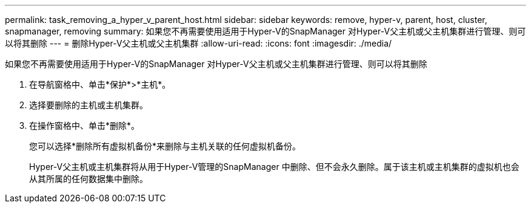 ---
permalink: task_removing_a_hyper_v_parent_host.html 
sidebar: sidebar 
keywords: remove, hyper-v, parent, host, cluster, snapmanager, removing 
summary: 如果您不再需要使用适用于Hyper-V的SnapManager 对Hyper-V父主机或父主机集群进行管理、则可以将其删除 
---
= 删除Hyper-V父主机或父主机集群
:allow-uri-read: 
:icons: font
:imagesdir: ./media/


[role="lead"]
如果您不再需要使用适用于Hyper-V的SnapManager 对Hyper-V父主机或父主机集群进行管理、则可以将其删除

. 在导航窗格中、单击*保护*>*主机*。
. 选择要删除的主机或主机集群。
. 在操作窗格中、单击*删除*。
+
您可以选择*删除所有虚拟机备份*来删除与主机关联的任何虚拟机备份。

+
Hyper-V父主机或主机集群将从用于Hyper-V管理的SnapManager 中删除、但不会永久删除。属于该主机或主机集群的虚拟机也会从其所属的任何数据集中删除。


